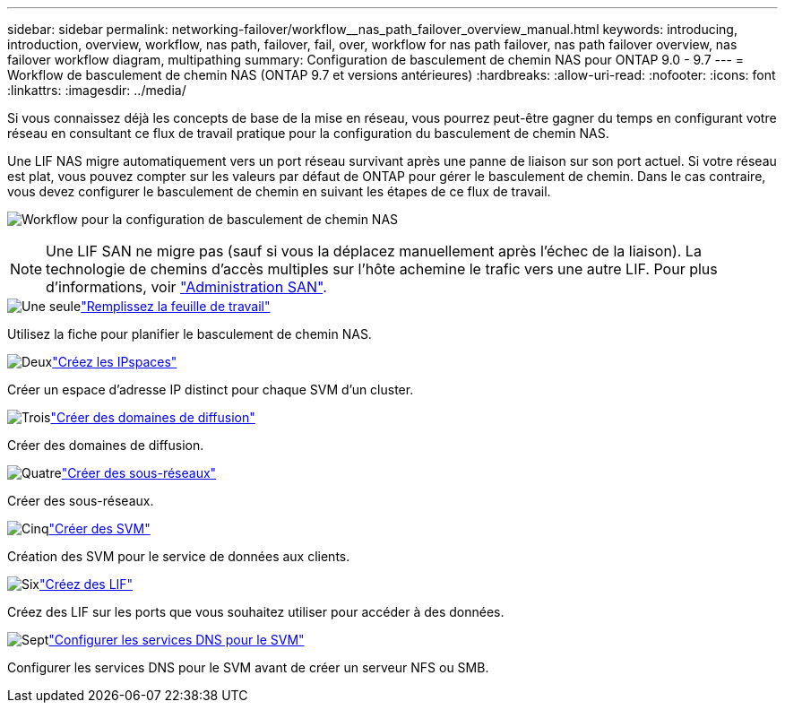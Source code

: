 ---
sidebar: sidebar 
permalink: networking-failover/workflow__nas_path_failover_overview_manual.html 
keywords: introducing, introduction, overview, workflow, nas path, failover, fail, over, workflow for nas path failover, nas path failover overview, nas failover workflow diagram, multipathing 
summary: Configuration de basculement de chemin NAS pour ONTAP 9.0 - 9.7 
---
= Workflow de basculement de chemin NAS (ONTAP 9.7 et versions antérieures)
:hardbreaks:
:allow-uri-read: 
:nofooter: 
:icons: font
:linkattrs: 
:imagesdir: ../media/


[role="lead"]
Si vous connaissez déjà les concepts de base de la mise en réseau, vous pourrez peut-être gagner du temps en configurant votre réseau en consultant ce flux de travail pratique pour la configuration du basculement de chemin NAS.

Une LIF NAS migre automatiquement vers un port réseau survivant après une panne de liaison sur son port actuel. Si votre réseau est plat, vous pouvez compter sur les valeurs par défaut de ONTAP pour gérer le basculement de chemin. Dans le cas contraire, vous devez configurer le basculement de chemin en suivant les étapes de ce flux de travail.

image:workflow_nas_failover2.png["Workflow pour la configuration de basculement de chemin NAS"]


NOTE: Une LIF SAN ne migre pas (sauf si vous la déplacez manuellement après l'échec de la liaison). La technologie de chemins d'accès multiples sur l'hôte achemine le trafic vers une autre LIF. Pour plus d'informations, voir link:https://docs.netapp.com/us-en/ontap/san-admin/index.html["Administration SAN"^].

.image:https://raw.githubusercontent.com/NetAppDocs/common/main/media/number-1.png["Une seule"]link:worksheet_for_nas_path_failover_configuration_manual.html["Remplissez la feuille de travail"]
[role="quick-margin-para"]
Utilisez la fiche pour planifier le basculement de chemin NAS.

.image:https://raw.githubusercontent.com/NetAppDocs/common/main/media/number-2.png["Deux"]link:../networking/create_ipspaces.html["Créez les IPspaces"]
[role="quick-margin-para"]
Créer un espace d'adresse IP distinct pour chaque SVM d'un cluster.

.image:https://raw.githubusercontent.com/NetAppDocs/common/main/media/number-3.png["Trois"]link:../networking-bd/create_a_broadcast_domain97.html["Créer des domaines de diffusion"]
[role="quick-margin-para"]
Créer des domaines de diffusion.

.image:https://raw.githubusercontent.com/NetAppDocs/common/main/media/number-4.png["Quatre"]link:../networking/create_a_subnet.html["Créer des sous-réseaux"]
[role="quick-margin-para"]
Créer des sous-réseaux.

.image:https://raw.githubusercontent.com/NetAppDocs/common/main/media/number-5.png["Cinq"]link:../networking/create_svms.html["Créer des SVM"]
[role="quick-margin-para"]
Création des SVM pour le service de données aux clients.

.image:https://raw.githubusercontent.com/NetAppDocs/common/main/media/number-6.png["Six"]link:../networking/create_a_lif.html["Créez des LIF"]
[role="quick-margin-para"]
Créez des LIF sur les ports que vous souhaitez utiliser pour accéder à des données.

.image:https://raw.githubusercontent.com/NetAppDocs/common/main/media/number-7.png["Sept"]link:../networking/configure_dns_services_manual.html["Configurer les services DNS pour le SVM"]
[role="quick-margin-para"]
Configurer les services DNS pour le SVM avant de créer un serveur NFS ou SMB.
